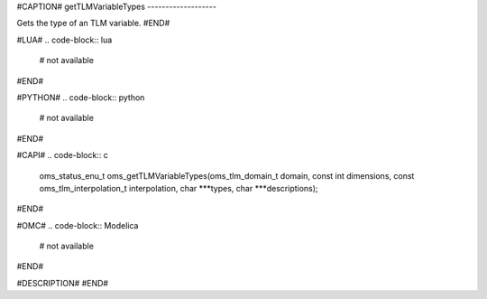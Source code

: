 #CAPTION#
getTLMVariableTypes
-------------------

Gets the type of an TLM variable.
#END#

#LUA#
.. code-block:: lua

  # not available

#END#

#PYTHON#
.. code-block:: python

  # not available

#END#

#CAPI#
.. code-block:: c

  oms_status_enu_t oms_getTLMVariableTypes(oms_tlm_domain_t domain, const int dimensions, const oms_tlm_interpolation_t interpolation, char ***types, char ***descriptions);

#END#

#OMC#
.. code-block:: Modelica

  # not available

#END#

#DESCRIPTION#
#END#
